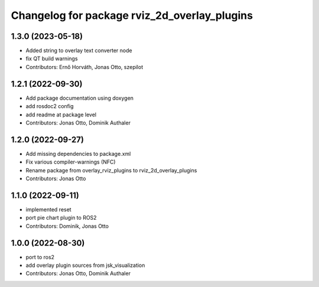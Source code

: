 ^^^^^^^^^^^^^^^^^^^^^^^^^^^^^^^^^^^^^^^^^^^^^
Changelog for package rviz_2d_overlay_plugins
^^^^^^^^^^^^^^^^^^^^^^^^^^^^^^^^^^^^^^^^^^^^^

1.3.0 (2023-05-18)
------------------
* Added string to overlay text converter node
* fix QT build warnings
* Contributors: Ernő Horváth, Jonas Otto, szepilot

1.2.1 (2022-09-30)
------------------
* Add package documentation using doxygen
* add rosdoc2 config
* add readme at package level
* Contributors: Jonas Otto, Dominik Authaler

1.2.0 (2022-09-27)
------------------
* Add missing dependencies to package.xml
* Fix various compiler-warnings (NFC)
* Rename package from overlay_rviz_plugins to rviz_2d_overlay_plugins
* Contributors: Jonas Otto

1.1.0 (2022-09-11)
------------------
* implemented reset
* port pie chart plugin to ROS2
* Contributors: Dominik, Jonas Otto

1.0.0 (2022-08-30)
------------------
* port to ros2
* add overlay plugin sources from jsk_visualization
* Contributors: Jonas Otto, Dominik Authaler
